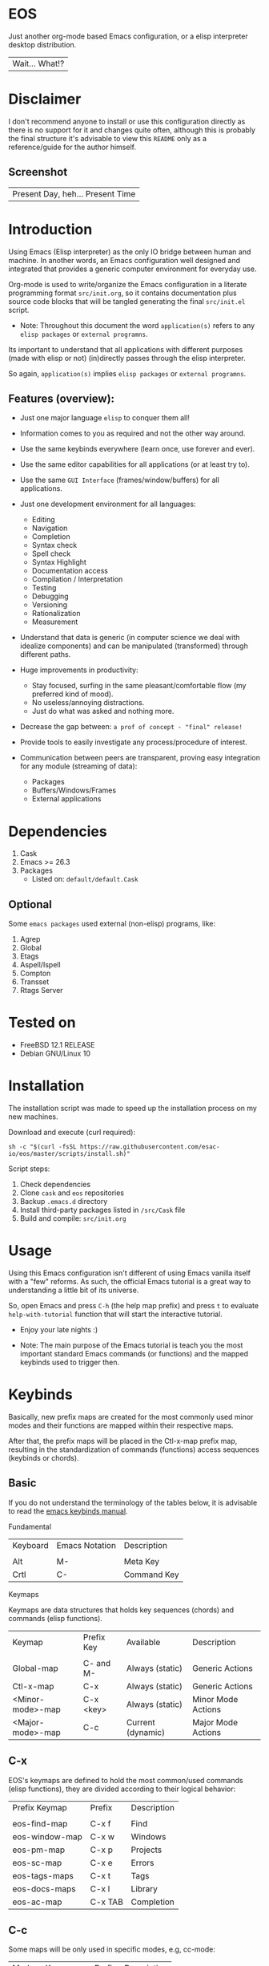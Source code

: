 #+author: esac
#+startup: overview
#+property: header-args :comments yes :results silent

* EOS

  Just another org-mode based Emacs configuration,
  or a elisp interpreter desktop distribution.
  | Wait... What!? |

* Disclaimer

  I don't recommend anyone to install or use this
  configuration directly as there is no support for it
  and changes quite often, although this is probably
  the final structure it's advisable to view this
  =README= only as a reference/guide for the author
  himself.

** Screenshot

   #+CAPTION: EMACS OS
   #+NAME:   fig:EOS-screenshot

   [[./assets/eos.png]]

   | Present Day, heh... Present Time |

* Introduction

  Using Emacs (Elisp interpreter) as the only IO bridge
  between human and machine. In another words, an Emacs
  configuration well designed and integrated that provides
  a generic computer environment for everyday use.

  Org-mode is used to write/organize the Emacs configuration
  in a literate programming format ~src/init.org~, so it contains
  documentation plus source code blocks that will be tangled
  generating the final ~src/init.el~ script.

  * Note: Throughout this document the word =application(s)=
    refers to any =elisp packages= or =external programns=.

  Its important to understand that all applications with
  different purposes (made with elisp or not) (in)directly
  passes through the elisp interpreter.

  So again, =application(s)= implies =elisp packages=
  or =external programns=.

** Features (overview):

   - Just one major language =elisp= to conquer them all!
   - Information comes to you as required and not the other way around.
   - Use the same keybinds everywhere (learn once, use forever and ever).

   - Use the same editor capabilities for all applications
     (or at least try to).

   - Use the same =GUI Interface= (frames/window/buffers) for all
     applications.

   - Just one development environment for all languages:
     - Editing
     - Navigation
     - Completion
     - Syntax check
     - Spell check
     - Syntax Highlight
     - Documentation access
     - Compilation / Interpretation
     - Testing
     - Debugging
     - Versioning
     - Rationalization
     - Measurement

   - Understand that data is generic (in computer science we deal
     with idealize components) and can be manipulated (transformed)
     through different paths.

   - Huge improvements in productivity:
     - Stay focused, surfing in the same pleasant/comfortable
       flow (my preferred kind of mood).
     - No useless/annoying distractions.
     - Just do what was asked and nothing more.

   - Decrease the gap between: =a prof of concept - "final" release!=

   - Provide tools to easily investigate any process/procedure of
     interest.

   - Communication between peers are transparent, proving easy
     integration for any module (streaming of data):
     - Packages
     - Buffers/Windows/Frames
     - External applications

* Dependencies

  1. Cask
  2. Emacs >= 26.3
  3. Packages
     - Listed on: ~default/default.Cask~

** Optional

   Some =emacs packages= used external (non-elisp) programs, like:

   1. Agrep
   2. Global
   3. Etags
   4. Aspell/Ispell
   5. Compton
   6. Transset
   7. Rtags Server

* Tested on

  - FreeBSD 12.1 RELEASE
  - Debian GNU/Linux 10

* Installation

  The installation script was made to speed up
  the installation process on my new machines.

  Download and execute (curl required):

  #+BEGIN_SRC
     sh -c "$(curl -fsSL https://raw.githubusercontent.com/esac-io/eos/master/scripts/install.sh)"
  #+END_SRC

  Script steps:

  1) Check dependencies
  2) Clone =cask= and =eos= repositories
  3) Backup ~.emacs.d~ directory
  4) Install third-party packages listed in ~/src/Cask~ file
  5) Build and compile: ~src/init.org~

* Usage

  Using this Emacs configuration isn't different of using
  Emacs vanilla itself with a "few" reforms.
  As such, the official Emacs tutorial is a great way to understanding
  a little bit of its universe.

  So, open Emacs and press =C-h= (the help map prefix) and
  press =t= to evaluate ~help-with-tutorial~ function that will
  start the interactive tutorial.

  - Enjoy your late nights :)

  - Note: The main purpose of the Emacs tutorial is teach you
    the most important standard Emacs commands (or functions)
    and the mapped keybinds used to trigger then.

* Keybinds

  Basically, new prefix maps are created for the most commonly
  used minor modes and their functions are mapped within
  their respective maps.

  After that, the prefix maps will be placed in the Ctl-x-map prefix
  map, resulting in the standardization of commands (functions)
  access sequences (keybinds or chords).

** Basic

   If you do not understand the terminology of the tables below,
   it is advisable to read the [[https://www.gnu.org/software/emacs/manual/html_node/emacs/Key-Bindings.html][emacs keybinds manual]].

**** Fundamental

     | Keyboard | Emacs Notation | Description |
     |          |                |             |
     | Alt      | M-             | Meta Key    |
     | Crtl     | C-             | Command Key |

**** Keymaps

     Keymaps are data structures that holds key sequences (chords) and
     commands (elisp functions).

     | Keymap           | Prefix Key | Available         | Description        |
     |                  |            |                   |                    |
     | Global-map       | C- and M-  | Always (static)   | Generic Actions    |
     | Ctl-x-map        | C-x        | Always (static)   | Generic Actions    |
     | <Minor-mode>-map | C-x <key>  | Always (static)   | Minor Mode Actions |
     | <Major-mode>-map | C-c        | Current (dynamic) | Major Mode Actions |

** C-x

   EOS's keymaps are defined to hold the most
   common/used commands (elisp functions), they are
   divided according to their logical behavior:

   | Prefix Keymap  | Prefix  | Description       |
   |                |         |                   |
   | eos-find-map   | C-x f   | Find              |
   | eos-window-map | C-x w   | Windows           |
   | eos-pm-map     | C-x p   | Projects          |
   | eos-sc-map     | C-x e   | Errors            |
   | eos-tags-maps  | C-x t   | Tags              |
   | eos-docs-maps  | C-x l   | Library           |
   | eos-ac-map     | C-x TAB | Completion        |

** C-c

   Some maps will be only used in specific modes,
   e.g, cc-mode:

   | Mode  | Keymap    | Prefix | Description |
   |       |           |        |             |
   | C/C++ | rtags-map | C-c r  | Rtags       |

** Global

   We are not going to list all the keybinds, just the keybinds we
   have changed from the standard and some additional ones that we
   think are important.

   Remember that you always can call the functions =C-h k= (describe-key)
   and =C-h b= (describe-bindings) to require this information.

   | Keymap | Keybind | Function                                  |
   | Global | C-a     | eos/move/beginning-of-line                |
   | Global | C-M-v   | scroll-other-window                       |
   | Global | C-M-y   | scroll-other-window-down                  |
   | Global | M-i     | eos/edit/indent-region-or-buffer          |
   | Global | M-c     | comment-or-uncomment-region               |
   | Global | M-j     | eos/edit/duplicate-current-line-or-region |
   | Global | M-n     | eos/edit/move-lines-up                    |
   | Global | M-p     | eos/edit/move-lines-down                  |
   | ...    | ...     | ...                                       |

** Getting help

   To verify what keys are mapped use =M-x describe-bindings RET=
   or =C-h b=, it's possible to restrict the search using =C-h= or =?=
   post-fix for a specific map, e.g:

   | Keybind | Description           |
   | C-h C-h | help-map help         |
   | C-c C-h | <major>-mode-map help |
   | C-x C-h | ctl-x-map help        |
   | C-x l ? | <minor>-mode-map help |

** Quality of life

   For the sake of sanity a lot of keys were unbounded resulting
   in a more error prone usage. See the =Epilogue/Clean= section at
   ~src/init.org~ file and comment out your missing chords.

   Note: The `minor-mode-map-alist' was completely cleaned,
   this was proven to be a huge gain on productivity and
   pain relief.

* Packages

  Cask is a project management tool for Emacs that helps automate the
  package development cycle; development, dependencies, testing,
  building, packaging and more.

  Cask can also be used to manage dependencies for your
  local Emacs configuration.

  It’s based on a ~Cask~ file, which identifies an Emacs Lisp package,
  provides meta information about the package and
  declares its contents and dependencies.

** Configure

   To add more packages just edit the ~/.emacs.d/Cask~ file, generated
   by installation script, e.g, to add 'function-args' package,
   put the code snippet below inside the ~Cask~ file.

   #+BEGIN_SRC sh

   (depends-on "function-args")

   #+END_SRC

   Using different source then Melpa is possible thanks
   to =`depends-on'= and acceptable fetcher keywords like =:git=:

   #+BEGIN_SRC sh

   (depends-on "undo-tree"
    :git "http://www.dr-qubit.org/git/undo-tree.git")

   #+END_SRC

   In the first variant, install the package from a package archive,
   optionally requiring a minimum-version. In the second variant,
   install the package from a VCS repository.

   Fetcher keywords:

   - =:git, :bzr, :hg, :darcs, :svn, :cvs=

   The argument is the package's repository URL
   source.

   For more details see [[https://cask.readthedocs.io/en/latest/guide/usage.html][cask's manual]].

** Install

   To install all packages listed on the ~Cask~ file, use `cask
   install` inside the same directory the ~Cask~ file resides, e.g:

   #+BEGIN_SRC sh

   $ cd ~/emacs.d; cask install

   #+END_SRC

   - Tip: When problems with missing dependencies are encountered
     (usually happens when using fetcher keyword like :git),
     put the dependency code snippet ~(depends-on "missing-dep-package-name")
     above the target package and give `cask install` command another shot.

** Remove

   You have to manually remove target package directory.
   To find out where the packages were installed, use:

   #+BEGIN_SRC sh

   $ find ~/.emacs.d/.cask -type d -name <package-name>*

   #+END_SRC

   To avoid package re-installation remove (depends-on
   <package-name>) before `cask install` calls.

   Delete package's folder:

   #+BEGIN_SRC emacs-lisp

   $ rm -rf ~/.emacs.d/.cask/26.3/elpa/dashboard-20200225.745

   #+END_SRC

   In this example, dashboard package files will be deleted,
   its configuration will be skipped.

   - IMPORTANT: Don't forgot to remove both: package's folder and
     repository entry, otherwise the package will continue to be
     installed when =cask install= is executed and
     loaded by ~src/init.el~.

* Adapt

  If you want to modify any aspects (or extend) this configuration
  without touching the ~/src/init.org~, just edit/add your own elisp
  code inside ~/src/adapt.el~.

  Note: ~src/adapt.el~ will be the last script loaded by ~/src/init.el~.

* Advices

  0. Do one thing and do it well (KISS).
  1. If something is bothering you, fix it!
  2. Global behavior aways available and static.
  3. Few keybinds sets.

  4. Repeat keybinds for mode-specific commands
     according to their logical classification.

  5. Use the same action flow logic, for the same
     class of commands.

  6. Use as few modules(packages) as possible and always try to use
     modules already installed on emacs to meet your needs.
     If we can withdraw a module, do so! Most of the time it takes little
     or no effort, and the gain is considerable.
     So be alert to identify these situations!

  7. Prioritize emacs's native packages(builtin) over third-party.
     If any demand comes to light try to resolve with these packages
     first, then third-party packages already installed and
     finally(maybe) the internet. Sometimes a little extension
     on this blotted-packages sets are everything we need to
     bring a new feature to live or resolve a issue.

  8. Successive refinements: in constant refactoring!
     Always improve, do not fear the winds of change!

  9. Have fun!

* FAQ

  - Q: Mac/Windows will be supported any time soon?
  - A: Nope.

  - Q: Why don't you use evil/hydra/which-key/use-package/etc?
  - A: It is not just a matter of taste, it is simply because
    they get in the way disturbing the desired transformation to
    occur, and I prefer a more direct/effective approach.
    Remember that’s the way I think, you can add these modules
    on your own and make your life a little more miserable, be my guess!

  - Q: And what about helm/ivy/counsel/swiper?
  - A: Well, Icomplete its minimal (works very similar to the beloved
    dmenu), builtin, generic, fast, less intrusive, and fulfill
    all my needs, thanks Prot, to bring this forgotten package to light!

  - Q: Why won't just use Doom/Centaur/Spacemacs or any other
    distribution?
  - A: Because they are bloated with a lot of (useless) packages,
    its more easy (for me) to adapt Emacs Vanilla and learn
    Elisp: once for all (in progress)!

  - Q: Do you think that everyone who uses Emacs should make their own
    configuration ~init.el~?
  - A: For sure! It's fun like explore mystical dungeons and slay
    some fearless dragons. The reward? Walk over the rotten and stinky
    carrion of your enemies, who were defeated by your will,
    and contemplate the symphony formed by the cry of despair
    whispered by their widows.

  - Q: Pull requests will be accepted in this repository?
  - A: Probably not, Emacs configurations are too personal,
    fork it or copy any snippet of code that you like:
    MIT License, mate!

* References

  1. https://www.gnu.org/software/emacs/manual
  2. http://www.gigamonkeys.com/book
  3. https://github.com/bbatsov/prelude
  4. https://cask.readthedocs.io/en/latest
  5. https://www.gnu.org/software/emacs/manual/html_node/emacs/Keymaps.html
  6. https://github.com/larstvei/dot-emacs/blob/master/init.org
  7. https://gitlab.com/protesilaos/dotfiles/-/blob/master/emacs/.emacs.d/emacs-init.org

* LICENSE
  MIT
* EOF

  #+BEGIN_SRC
  And you don't seem to understand
  A shame you seemed an honest man
  And all the fears you hold so dear
  Will turn to whisper in your ear
  #+END_SRC
  | Duvet, Boa |
